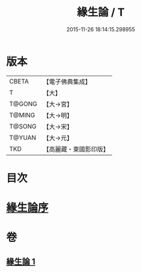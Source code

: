 #+TITLE: 緣生論 / T
#+DATE: 2015-11-26 18:14:15.298955
* 版本
 |     CBETA|【電子佛典集成】|
 |         T|【大】     |
 |    T@GONG|【大→宮】   |
 |    T@MING|【大→明】   |
 |    T@SONG|【大→宋】   |
 |    T@YUAN|【大→元】   |
 |       TKD|【高麗藏・東國影印版】|

* 目次
* [[file:KR6o0056_001.txt::001-0482a4][緣生論序]]
* 卷
** [[file:KR6o0056_001.txt][緣生論 1]]
